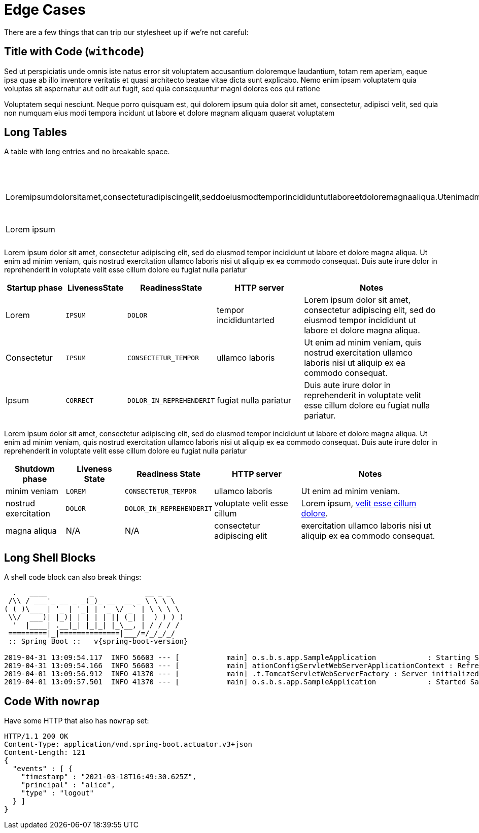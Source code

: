 = Edge Cases
:antora-page-url: /samples/edge-cases/index.html
:tabs-sync-option:
:page-pagination:

There are a few things that can trip our stylesheet up if we're not careful:

== Title with Code (`withcode`)

Sed ut perspiciatis unde omnis iste natus error sit voluptatem accusantium doloremque laudantium, totam rem aperiam, 
eaque ipsa quae ab illo inventore veritatis et quasi architecto beatae vitae dicta sunt explicabo. Nemo enim ipsam 
voluptatem quia voluptas sit aspernatur aut odit aut fugit, sed quia consequuntur magni dolores eos qui ratione 

Voluptatem sequi nesciunt. Neque porro quisquam est, qui dolorem ipsum quia dolor sit amet, consectetur, 
adipisci velit, sed quia non numquam eius modi tempora incidunt ut labore et dolore magnam aliquam quaerat voluptatem

== Long Tables

A table with long entries and no breakable space.

[cols="1,2", options="header"]
|===
|Name
|Description

|Loremipsumdolorsitamet,consecteturadipiscingelit,seddoeiusmodtemporincididuntutlaboreetdoloremagnaaliqua.Utenimadminimveniam,quisnostrudexercitationullamcolaborisnisiutaliquipexeacommodoconsequat.Duisauteiruredolorinreprehenderitinvoluptatevelitessecillumdoloreeufugiatnullapariatur
|reprehenderit in voluptate velit esse cillum dolore

|Lorem ipsum
|consectetur adipiscing
|===

Lorem ipsum dolor sit amet, consectetur adipiscing elit, sed do eiusmod tempor incididunt ut labore et dolore magna aliqua.
Ut enim ad minim veniam, quis nostrud exercitation ullamco laboris nisi ut aliquip ex ea commodo consequat. 
Duis aute irure dolor in reprehenderit in voluptate velit esse cillum dolore eu fugiat nulla pariatur

[cols="2,2,2,3,5"]
|===
|Startup phase |LivenessState |ReadinessState |HTTP server |Notes

|Lorem
|`IPSUM`
|`DOLOR`
|tempor incididuntarted
|Lorem ipsum dolor sit amet, consectetur adipiscing elit, sed do eiusmod tempor incididunt ut labore et dolore magna aliqua.

|Consectetur
|`IPSUM`
|`CONSECTETUR_TEMPOR`
|ullamco laboris
|Ut enim ad minim veniam, quis nostrud exercitation ullamco laboris nisi ut aliquip ex ea commodo consequat.

|Ipsum
|`CORRECT`
|`DOLOR_IN_REPREHENDERIT`
|fugiat nulla pariatur
|Duis aute irure dolor in reprehenderit in voluptate velit esse cillum dolore eu fugiat nulla pariatur.
|===

Lorem ipsum dolor sit amet, consectetur adipiscing elit, sed do eiusmod tempor incididunt ut labore et dolore magna aliqua.
Ut enim ad minim veniam, quis nostrud exercitation ullamco laboris nisi ut aliquip ex ea commodo consequat. 
Duis aute irure dolor in reprehenderit in voluptate velit esse cillum dolore eu fugiat nulla pariatur

[cols="2,2,2,3,5"]
|===
|Shutdown phase |Liveness State |Readiness State |HTTP server |Notes

|minim veniam
|`LOREM`
|`CONSECTETUR_TEMPOR`
|ullamco laboris
|Ut enim ad minim veniam.

|nostrud exercitation
|`DOLOR`
|`DOLOR_IN_REPREHENDERIT`
|voluptate velit esse cillum
|Lorem ipsum, <<#_long_shell_blocks,velit esse cillum dolore>>.

|magna aliqua
|N/A
|N/A
|consectetur adipiscing elit
|exercitation ullamco laboris nisi ut aliquip ex ea commodo consequat.
|===

== Long Shell Blocks

A shell code block can also break things:

[indent=0,subs="attributes"]
----
  .   ____          _            __ _ _
 /\\ / ___'_ __ _ _(_)_ __  __ _ \ \ \ \
( ( )\___ | '_ | '_| | '_ \/ _` | \ \ \ \
 \\/  ___)| |_)| | | | | || (_| |  ) ) ) )
  '  |____| .__|_| |_|_| |_\__, | / / / /
 =========|_|==============|___/=/_/_/_/
 :: Spring Boot ::   v{spring-boot-version}

2019-04-31 13:09:54.117  INFO 56603 --- [           main] o.s.b.s.app.SampleApplication            : Starting SampleApplication v0.1.0 on mycomputer with PID 56603 (/apps/myapp.jar started by pwebb)
2019-04-31 13:09:54.166  INFO 56603 --- [           main] ationConfigServletWebServerApplicationContext : Refreshing org.springframework.boot.web.servlet.context.AnnotationConfigServletWebServerApplicationContext@6e5a8246: startup date [Wed Jul 31 00:08:16 PDT 2013]; root of context hierarchy
2019-04-01 13:09:56.912  INFO 41370 --- [           main] .t.TomcatServletWebServerFactory : Server initialized with port: 8080
2019-04-01 13:09:57.501  INFO 41370 --- [           main] o.s.b.s.app.SampleApplication            : Started SampleApplication in 2.992 seconds (JVM running for 3.658)
----


== Code With `nowrap`

Have some HTTP that also has `nowrap` set:

[source,http,options="nowrap"]
----
HTTP/1.1 200 OK
Content-Type: application/vnd.spring-boot.actuator.v3+json
Content-Length: 121
{
  "events" : [ {
    "timestamp" : "2021-03-18T16:49:30.625Z",
    "principal" : "alice",
    "type" : "logout"
  } ]
}
----
